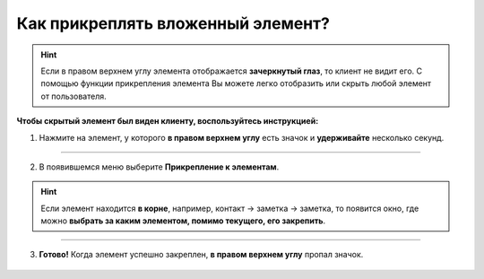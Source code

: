 .. _attach-label:

=================================
Как прикреплять вложенный элемент?
=================================

.. hint:: Если в правом верхнем углу элемента отображается **зачеркнутый глаз**, то клиент не видит его. С помощью функции прикрепления элемента Вы можете легко отобразить или скрыть любой элемент от пользователя.

    .. |глаз| image:: media/invisible.png
        :scale: 42 %


**Чтобы скрытый элемент был виден клиенту, воспользуйтесь инструкцией:**

1. Нажмите на элемент, у которого **в правом верхнем углу** есть значок |глаз|  и **удерживайте** несколько секунд.

.. figure:: media/attach_element/note_unpin2.png
    :scale: 42 %
    :alt: alternate text
    :align: center

----------------------------------------

2. В появившемся меню выберите **Прикрепление к элементам**.

.. hint:: Если элемент находится **в корне**, например, контакт -> заметка -> заметка, то появится окно, где можно **выбрать за каким элементом, помимо текущего, его закрепить**.

.. figure:: media/attach_element/note_unpin3.png
    :scale: 42 %
    :alt: alternate text
    :align: center

-------------------------------------------------

3. **Готово!** Когда элемент успешно закреплен, **в правом верхнем углу** пропал значок.

.. figure:: media/attach_element/note_pin.png
    :scale: 42 %
    :alt: alternate text
    :align: center